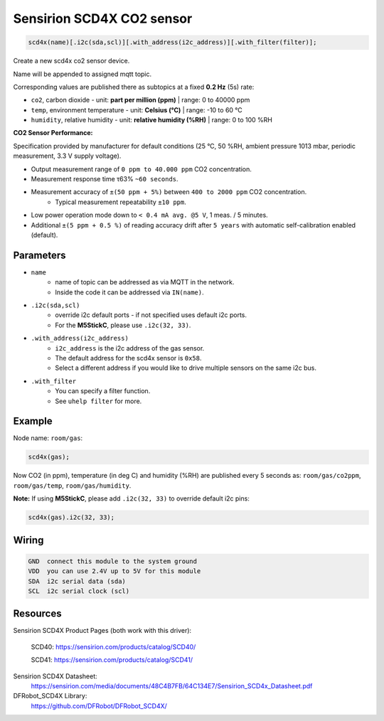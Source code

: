 Sensirion SCD4X CO2 sensor
==========================

..  code-block:: cpp

    scd4x(name)[.i2c(sda,scl)][.with_address(i2c_address)][.with_filter(filter)];

Create a new scd4x co2 sensor device.

Name will be appended to assigned mqtt topic.

Corresponding values are published there as subtopics at a fixed **0.2 Hz** (5s) rate: 
 

- ``co2``, carbon dioxide - unit: **part per million (ppm)** | range: 0 to 40000 ppm


- ``temp``, environment temperature - unit: **Celsius (°C)** | range: -10 to 60 °C


- ``humidity``, relative humidity - unit: **relative humidity (%RH)** | range: 0 to 100 %RH


**CO2 Sensor Performance:**

Specification provided by manufacturer for default conditions (25 °C, 50 %RH, ambient pressure 1013 mbar, periodic measurement, 3.3 V supply voltage).


- Output measurement range of ``0 ppm to 40.000 ppm`` CO2 concentration.


- Measurement response time τ63% ``~60 seconds``.


- Measurement accuracy of ``±(50 ppm + 5%)`` between ``400 to 2000 ppm`` CO2 concentration.
    - Typical measurement repeatability ``±10 ppm``.


- Low power operation mode down to ``< 0.4 mA avg. @5 V``, 1 meas. / 5 minutes.


- Additional ``±(5 ppm + 0.5 %)`` of reading accuracy drift after ``5 years`` with automatic self-calibration enabled (default). 

Parameters
----------

- ``name``
    - name of topic can be addressed as via MQTT in the network. 
    - Inside the code it can be addressed via ``IN(name)``.


- ``.i2c(sda,scl)``
    - override i2c default ports - if not specified uses default i2c ports.
    - For the **M5StickC**, please use ``.i2c(32, 33)``.


- ``.with_address(i2c_address)``
    - ``i2c_address`` is the i2c address of the gas sensor.
    - The default address for the scd4x sensor is ``0x58``. 
    - Select a different address if you would like to drive multiple sensors on the same i2c bus.


- ``.with_filter`` 
    - You can specify a filter function.
    - See ``uhelp filter`` for more.


Example
-------

Node name: ``room/gas``:

..  code-block:: cpp

    scd4x(gas);

Now CO2 (in ppm), temperature (in deg C) and humidity (%RH) are published every 5 seconds as: 
``room/gas/co2ppm``, ``room/gas/temp``,  ``room/gas/humidity``.


**Note:** If using **M5StickC**, please add ``.i2c(32, 33)`` to override default i2c pins:

..  code-block:: cpp

    scd4x(gas).i2c(32, 33);


Wiring
------

.. code-block::

   GND  connect this module to the system ground
   VDD  you can use 2.4V up to 5V for this module
   SDA  i2c serial data (sda)
   SCL  i2c serial clock (scl)


Resources
---------

Sensirion SCD4X Product Pages (both work with this driver):
    
    SCD40: https://sensirion.com/products/catalog/SCD40/
    
    SCD41: https://sensirion.com/products/catalog/SCD41/

Sensirion SCD4X Datasheet: 
    https://sensirion.com/media/documents/48C4B7FB/64C134E7/Sensirion_SCD4x_Datasheet.pdf

DFRobot_SCD4X Library:
    https://github.com/DFRobot/DFRobot_SCD4X/